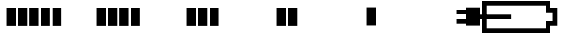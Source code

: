 SplineFontDB: 3.2
FontName: Battery14LowMemory
FullName: Battery14LowMemory
FamilyName: Battery14LowMemory
Weight: Light
Copyright: Copyright (c) 2024, maca88
UComments: "2020-11-7: Created with FontForge (http://fontforge.org)"
Version: 001.000
ItalicAngle: 0
UnderlinePosition: -102
UnderlineWidth: 51
Ascent: 819
Descent: 205
InvalidEm: 0
LayerCount: 2
Layer: 0 0 "Back" 1
Layer: 1 0 "Fore" 0
XUID: [1021 821 541848759 8489]
StyleMap: 0x0000
FSType: 0
OS2Version: 0
OS2_WeightWidthSlopeOnly: 0
OS2_UseTypoMetrics: 1
CreationTime: 1604753893
ModificationTime: 1726093225
OS2TypoAscent: 0
OS2TypoAOffset: 1
OS2TypoDescent: 0
OS2TypoDOffset: 1
OS2TypoLinegap: 92
OS2WinAscent: 0
OS2WinAOffset: 1
OS2WinDescent: 0
OS2WinDOffset: 1
HheadAscent: 0
HheadAOffset: 1
HheadDescent: 0
HheadDOffset: 1
OS2Vendor: 'PfEd'
MarkAttachClasses: 1
DEI: 91125
Encoding: ISO8859-1
UnicodeInterp: none
NameList: AGL For New Fonts
DisplaySize: -48
AntiAlias: 1
FitToEm: 0
WinInfo: 0 38 16
BeginPrivate: 0
EndPrivate
BeginChars: 256 7

StartChar: B
Encoding: 66 66 0
Width: 2880
Flags: HW
LayerCount: 2
Fore
SplineSet
0 819 m 1
 2194 819 l 1
 2194 746 2194 673 2194 600 c 0
 2267 600 2341 600 2414 600 c 1
 2414 14 l 1
 2341 14 2267 14 2194 14 c 1
 2194 -59 2194 -132 2194 -205 c 1
 0 -205 l 1
 0 819 l 1
2048 673 m 1
 146 673 l 1
 146 -59 l 1
 2048 -59 l 2
 2048 14 2048 88 2048 161 c 0
 2121 161 2194 161 2267 161 c 1
 2267 453 l 1
 2194 453 2121 453 2048 453 c 1
 2048 526 2048 600 2048 673 c 1
EndSplineSet
EndChar

StartChar: one
Encoding: 49 49 1
Width: 2880
Flags: HW
LayerCount: 2
Fore
SplineSet
219 14 m 1
 219 600 l 1
 512 600 l 1
 512 14 l 1
 219 14 l 1
585 14 m 1
 585 600 l 1
 878 600 l 1
 878 14 l 1
 585 14 l 1
951 14 m 1
 951 600 l 1
 1243 600 l 1
 1243 14 l 1
 951 14 l 1
1317 14 m 1
 1317 600 l 1
 1609 600 l 1
 1609 14 l 1
 1317 14 l 1
1682 14 m 1
 1682 600 l 1
 1975 600 l 1
 1975 14 l 1
 1682 14 l 1
EndSplineSet
EndChar

StartChar: two
Encoding: 50 50 2
Width: 2880
Flags: HW
LayerCount: 2
Fore
SplineSet
219 14 m 1
 219 600 l 1
 512 600 l 1
 512 14 l 1
 219 14 l 1
585 14 m 1
 585 600 l 1
 878 600 l 1
 878 14 l 1
 585 14 l 1
951 14 m 1
 951 600 l 1
 1243 600 l 1
 1243 14 l 1
 951 14 l 1
1317 14 m 1
 1317 600 l 1
 1609 600 l 1
 1609 14 l 1
 1317 14 l 1
EndSplineSet
EndChar

StartChar: three
Encoding: 51 51 3
Width: 2880
Flags: HW
LayerCount: 2
Fore
SplineSet
219 14 m 1
 219 600 l 1
 512 600 l 1
 512 14 l 1
 219 14 l 1
585 14 m 1
 585 600 l 1
 878 600 l 1
 878 14 l 1
 585 14 l 1
951 14 m 1
 951 600 l 1
 1243 600 l 1
 1243 14 l 1
 951 14 l 1
EndSplineSet
EndChar

StartChar: four
Encoding: 52 52 4
Width: 2880
Flags: HW
LayerCount: 2
Fore
SplineSet
219 14 m 1
 219 600 l 1
 512 600 l 1
 512 14 l 1
 219 14 l 1
585 14 m 1
 585 600 l 1
 878 600 l 1
 878 14 l 1
 585 14 l 1
EndSplineSet
EndChar

StartChar: five
Encoding: 53 53 5
Width: 2880
Flags: HW
LayerCount: 2
Fore
SplineSet
219 14 m 1
 219 600 l 1
 512 600 l 1
 512 14 l 1
 219 14 l 1
EndSplineSet
EndChar

StartChar: six
Encoding: 54 54 6
Width: 1024
Flags: H
LayerCount: 2
Fore
SplineSet
219 526 m 1
 512 526 l 1
 512 600 l 1
 951 600 l 1
 951 380 l 1
 1975 380 l 1
 1975 234 l 1
 951 234 l 1
 951 14 l 1
 512 14 l 1
 512 88 l 1
 219 88 l 1
 219 234 l 1
 512 234 l 1
 512 380 l 1
 219 380 l 1
 219 526 l 1
EndSplineSet
EndChar
EndChars
EndSplineFont

